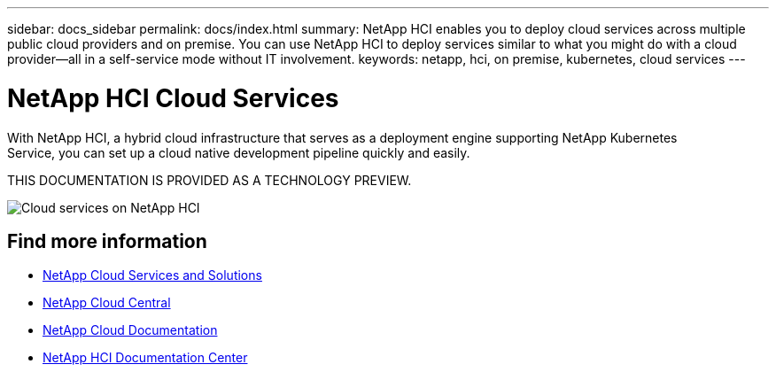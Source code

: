 ---
sidebar: docs_sidebar
permalink: docs/index.html
summary: NetApp HCI enables you to deploy cloud services across multiple public cloud providers and on premise. You can use NetApp HCI to deploy services similar to what you might do with a cloud provider--all in a self-service mode without IT involvement.
keywords: netapp, hci, on premise, kubernetes, cloud services
---

= NetApp HCI Cloud Services
:hardbreaks:
:nofooter:
:icons: font
:linkattrs:
:imagesdir: ../media/

[.lead]
With NetApp HCI, a hybrid cloud infrastructure that serves as a deployment engine supporting NetApp Kubernetes
Service, you can set up a cloud native development pipeline quickly and easily.

THIS DOCUMENTATION IS PROVIDED AS A TECHNOLOGY PREVIEW.

image:cloud_all_services_diagram2.2.png[Cloud services on NetApp HCI]


[discrete]
== Find more information
* link:../../index.html[NetApp Cloud Services and Solutions^]
* https://cloud.netapp.com/home[NetApp Cloud Central^]
* https://docs.netapp.com/us-en/cloud/[NetApp Cloud Documentation^]
* http://docs.netapp.com/hci/index.jsp[NetApp HCI Documentation Center^]

